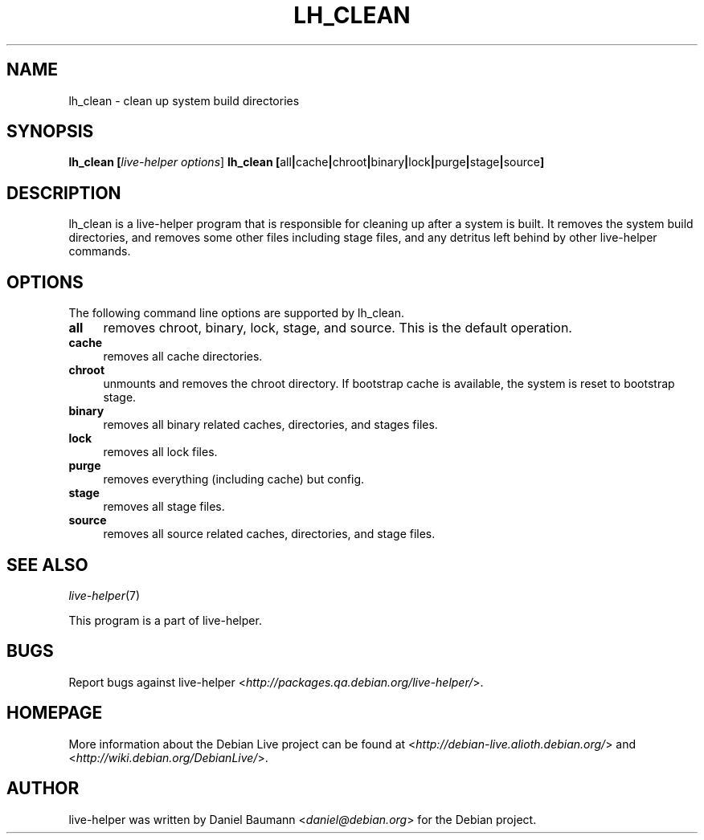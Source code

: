 .TH LH_CLEAN 1 "2007\-05\-14" "1.0~a10" "live\-helper"

.SH NAME
lh_clean \- clean up system build directories

.SH SYNOPSIS
.B lh_clean [\fIlive\-helper\ options\fR\|]
.B lh_clean [\fRall\fB|\fRcache\fB|\fRchroot\fB|\fRbinary\fB|\fRlock\fB|\fRpurge\fB|\fRstage\fB|\fRsource\fB]

.SH DESCRIPTION
lh_clean is a live\-helper program that is responsible for cleaning up after a system is built. It removes the system build directories, and removes some other files including stage files, and any detritus left behind by other live\-helper commands.

.SH OPTIONS
The following command line options are supported by lh_clean.
.IP "\fBall\fR" 4
removes chroot, binary, lock, stage, and source. This is the default operation.
.IP "\fBcache\fR" 4
removes all cache directories.
.IP "\fBchroot\fR" 4
unmounts and removes the chroot directory. If bootstrap cache is available, the system is reset to bootstrap stage.
.IP "\fBbinary\fR" 4
removes all binary related caches, directories, and stages files.
.IP "\fBlock\fR" 4
removes all lock files.
.IP "\fBpurge\fR" 4
removes everything (including cache) but config.
.IP "\fBstage\fR" 4
removes all stage files.
.IP "\fBsource\fR" 4
removes all source related caches, directories, and stage files.

.SH SEE ALSO
\fIlive\-helper\fR(7)
.PP
This program is a part of live\-helper.

.SH BUGS
Report bugs against live\-helper <\fIhttp://packages.qa.debian.org/live\-helper/\fR>.

.SH HOMEPAGE
More information about the Debian Live project can be found at <\fIhttp://debian\-live.alioth.debian.org/\fR> and <\fIhttp://wiki.debian.org/DebianLive/\fR>.

.SH AUTHOR
live\-helper was written by Daniel Baumann <\fIdaniel@debian.org\fR> for the Debian project.
